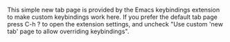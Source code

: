 #+OPTIONS: html-postamble:nil toc:nil
#+EXPORT_FILE_NAME: new-tab.html

This simple new tab page is provided by the Emacs keybindings extension to make custom keybindings work here. If you prefer the default tab page press C-h ? to open the extension settings, and uncheck "Use custom 'new tab' page to allow overriding keybindings".

#+BEGIN_EXPORT html
<script src="keybindings.js"></script>
#+END_EXPORT
